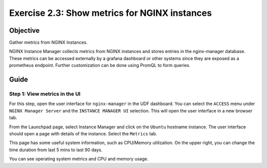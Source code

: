 .. _2.3-show-metrics:

Exercise 2.3: Show metrics for NGINX instances
##############################################

Objective
=========

Gather metrics from NGINX Instances.

NGINX Instance Manager collects metrics from NGINX 
instances and stores entries in the nginx-manager database.
These metrics can be accessed externally by a grafana 
dashboard or other systems since they are exposed as a 
prometheus endpoint.  Further customization can be done 
using PromQL to form queries.

Guide
=====

Step 1: View metrics in the UI
------------------------------

For this step, open the user interface for ``nginx-manager`` in 
the UDF dashboard.  You can select the ``ACCESS`` menu under 
``NGINX Manager Server`` and the ``INSTANCE MANAGER UI`` selection.
This will open the user interface in a new browser tab.

From the Launchpad page, select Instance Manager and click on the ``Ubuntu`` hostname instance.  The user 
interface should open a page with details of the instance. Select the  ``Metrics`` tab.

.. image:: ./UI-metrics-v2.png

This page has some useful system information, such as CPU/Memory utilization.
On the upper right, you can change the time duration from last 5 mins to last 90 days.

You can see operating system metrics and CPU and memory usage. 


